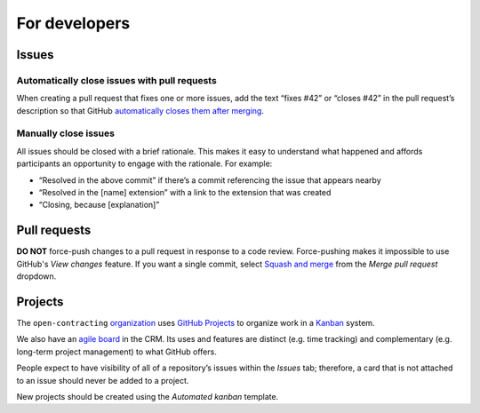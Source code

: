 For developers
==============

Issues
------

Automatically close issues with pull requests
~~~~~~~~~~~~~~~~~~~~~~~~~~~~~~~~~~~~~~~~~~~~~

When creating a pull request that fixes one or more issues, add the text “fixes #42” or “closes #42” in the pull request’s description so that GitHub `automatically closes them after merging <https://docs.github.com/en/issues/tracking-your-work-with-issues/linking-a-pull-request-to-an-issue>`__.

Manually close issues
~~~~~~~~~~~~~~~~~~~~~

All issues should be closed with a brief rationale. This makes it easy to understand what happened and affords participants an opportunity to engage with the rationale. For example:

-  “Resolved in the above commit” if there’s a commit referencing the issue that appears nearby
-  “Resolved in the [name] extension” with a link to the extension that was created
-  “Closing, because [explanation]”

Pull requests
-------------

**DO NOT** force-push changes to a pull request in response to a code review. Force-pushing makes it impossible to use GitHub's *View changes* feature. If you want a single commit, select `Squash and merge <https://docs.github.com/en/github/collaborating-with-pull-requests/incorporating-changes-from-a-pull-request/about-pull-request-merges>`__ from the *Merge pull request* dropdown.

Projects
--------

The ``open-contracting`` `organization <https://github.com/orgs/open-contracting/projects>`__ uses `GitHub Projects <https://docs.github.com/en/issues/organizing-your-work-with-project-boards/managing-project-boards/about-project-boards>`__ to organize work in a `Kanban <https://en.wikipedia.org/wiki/Kanban>`__ system.

We also have an `agile board <https://crm.open-contracting.org/projects/ocds-team-tools-development-portfolio/agile/board>`__ in the CRM. Its uses and features are distinct (e.g. time tracking) and complementary (e.g. long-term project management) to what GitHub offers.

People expect to have visibility of all of a repository’s issues within the *Issues* tab; therefore, a card that is not attached to an issue should never be added to a project.

New projects should be created using the *Automated kanban* template.
